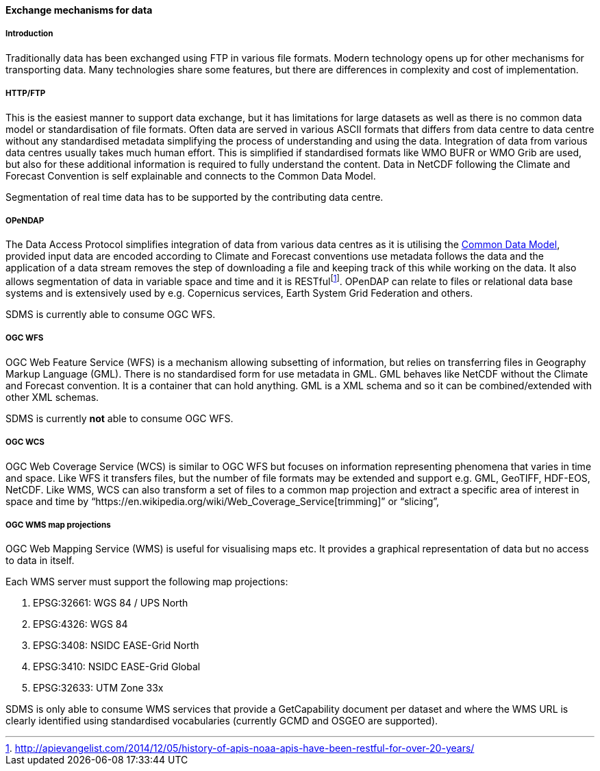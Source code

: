 [[exchange-mechanisms-for-data]]
==== Exchange mechanisms for data

[[introduction-2]]
===== Introduction

Traditionally data has been exchanged using FTP in various file formats.
Modern technology opens up for other mechanisms for transporting data.
Many technologies share some features, but there are differences in
complexity and cost of implementation.

[[httpftp]]
===== HTTP/FTP

This is the easiest manner to support data exchange, but it has
limitations for large datasets as well as there is no common data model
or standardisation of file formats. Often data are served in various
ASCII formats that differs from data centre to data centre without any
standardised metadata simplifying the process of understanding and using
the data. Integration of data from various data centres usually takes
much human effort. This is simplified if standardised formats like WMO
BUFR or WMO Grib are used, but also for these additional information is
required to fully understand the content. Data in NetCDF following the
Climate and Forecast Convention is self explainable and connects to the
Common Data Model.

Segmentation of real time data has to be supported by the contributing
data centre.

[[opendap]]
===== OPeNDAP

The Data Access Protocol simplifies integration of data from various
data centres as it is utilising the
http://www.unidata.ucar.edu/software/thredds/current/netcdf-java/CDM/[Common
Data Model], provided input data are encoded according to Climate and
Forecast conventions use metadata follows the data and the application
of a data stream removes the step of downloading a file and keeping
track of this while working on the data. It also allows segmentation of
data in variable space and time and it is
RESTfulfootnote:[http://apievangelist.com/2014/12/05/history-of-apis-noaa-apis-have-been-restful-for-over-20-years/].
OPenDAP can relate to files or relational data base systems and is
extensively used by e.g. Copernicus services, Earth System Grid
Federation and others.

SDMS is currently able to consume OGC WFS.

[[ogc-wfs]]
===== OGC WFS

OGC Web Feature Service (WFS) is a mechanism allowing subsetting of
information, but relies on transferring files in Geography Markup
Language (GML). There is no standardised form for use metadata in GML.
GML behaves like NetCDF without the Climate and Forecast convention. It
is a container that can hold anything. GML is a XML schema and so it can
be combined/extended with other XML schemas.

SDMS is currently *not* able to consume OGC WFS.

[[ogc-wcs]]
===== OGC WCS

OGC Web Coverage Service (WCS) is similar to OGC WFS but focuses on
information representing phenomena that varies in time and space. Like
WFS it transfers files, but the number of file formats may be extended
and support e.g. GML, GeoTIFF, HDF-EOS, NetCDF. Like WMS, WCS can also
transform a set of files to a common map projection and extract a
specific area of interest in space and time by
“https://en.wikipedia.org/wiki/Web_Coverage_Service[trimming]” or
“slicing”,

[[ogc-wms-map-projections]]
===== OGC WMS map projections

OGC Web Mapping Service (WMS) is useful for visualising maps etc. It
provides a graphical representation of data but no access to data in
itself.

Each WMS server must support the following map projections:

1.  EPSG:32661: WGS 84 / UPS North
2.  EPSG:4326: WGS 84
3.  EPSG:3408: NSIDC EASE-Grid North
4.  EPSG:3410: NSIDC EASE-Grid Global
5.  EPSG:32633: UTM Zone 33x

SDMS is only able to consume WMS services that provide a GetCapability
document per dataset and where the WMS URL is clearly identified using
standardised vocabularies (currently GCMD and OSGEO are supported).
